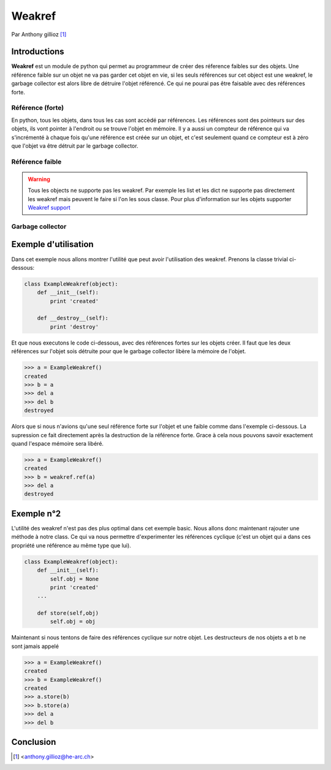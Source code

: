 .. _weakref-tutorial:

Weakref
=======

Par Anthony gillioz [#ya]_

Introductions
-------------
**Weakref** est un module de python qui permet au programmeur de créer des réference faibles sur des objets. Une référence faible sur un objet ne va pas garder cet objet en vie, si les seuls références sur cet object est une weakref,
le garbage collector est alors libre de détruire l'objet référencé. Ce qui ne pourai pas être faisable avec des références forte.

Référence (forte)
"""""""""""""""""

En python, tous les objets, dans tous les cas sont accèdé par références. Les références sont des pointeurs sur des objets, ils vont pointer à l'endroit ou se trouve l'objet en mémoire.
Il y a aussi un compteur de référence qui va s'incrémenté à chaque fois qu'une référence est créée sur un objet, et c'est seulement quand ce compteur est à zéro que l'objet va être détruit par le garbage collector.

Référence faible
""""""""""""""""

.. warning::
    Tous les objects ne supporte pas les weakref. Par exemple les list et les dict ne supporte pas directement les weakref mais peuvent le faire si l'on les sous classe. Pour plus d'information sur les objets supporter `Weakref support`_

Garbage collector
"""""""""""""""""

Exemple d'utilisation
---------------------

Dans cet exemple nous allons montrer l'utilité que peut avoir l'utilisation des weakref. Prenons la classe trivial ci-dessous:

.. code-block:: python3

    class ExampleWeakref(object):
    	def __init__(self):
    	    print 'created'

	def __destroy__(self):
    	    print 'destroy'

Et que nous executons le code ci-dessous, avec des références fortes sur les objets créer. Il faut que les deux références sur l'objet sois détruite pour que le garbage collector libère la mémoire de l'objet.

.. code-block:: python3

	>>> a = ExampleWeakref()
	created
	>>> b = a
	>>> del a
	>>> del b
	destroyed

Alors que si nous n'avions qu'une seul référence forte sur l'objet et une faible comme dans l'exemple ci-dessous. La supression ce fait directement après la destruction de la référence forte. Grace à cela nous pouvons savoir exactement quand l'espace mémoire sera libéré.

.. code-block:: python3

	>>> a = ExampleWeakref()
	created
	>>> b = weakref.ref(a)
	>>> del a
	destroyed

Exemple n°2
-----------

L'utilité des weakref n'est pas des plus optimal dans cet exemple basic. Nous allons donc maintenant rajouter une méthode à notre class. Ce qui va nous permettre d'experimenter les références cyclique (c'est un objet qui a dans ces propriété une référence au même type que lui).

.. code-block:: python3

    class ExampleWeakref(object):
    	def __init__(self):
	    self.obj = None
    	    print 'created'
    	...

    	def store(self,obj)
	    self.obj = obj

Maintenant si nous tentons de faire des références cyclique sur notre objet. Les destructeurs de nos objets a et b ne sont jamais appelé

.. code-block:: python3

	>>> a = ExampleWeakref()
	created
	>>> b = ExampleWeakref()
	created
	>>> a.store(b)
	>>> b.store(a)
	>>> del a
	>>> del b

Conclusion
----------


.. [#ya] <anthony.gillioz@he-arc.ch>

.. Bibliographie

.. _Weakref support: https://docs.python.org/3/extending/newtypes.html#weakref-support
